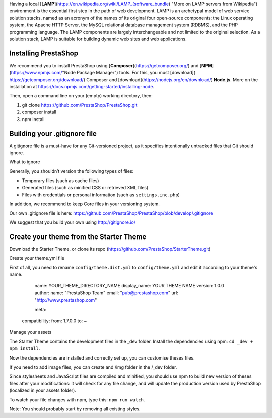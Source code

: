 Having a local [**LAMP**](https://en.wikipedia.org/wiki/LAMP_(software_bundle) "More on LAMP servers from Wikipedia") environment is the essential first step in the path of web development. LAMP is an archetypal model of web service solution stacks, named as an acronym of the names of its original four open-source components: the Linux operating system, the Apache HTTP Server, the MySQL relational database management system (RDBMS), and the PHP programming language. The LAMP components are largely interchangeable and not limited to the original selection. As a solution stack, LAMP is suitable for building dynamic web sites and web applications.

Installing PrestaShop
=====================

We recommend you to install PrestaShop using [**Composer**](https://getcomposer.org/) and [**NPM**](https://www.npmjs.com/"Node Package Manager") tools.
For this, you must [download]( https://getcomposer.org/download/) Composer  and [download](https://nodejs.org/en/download/) **Node.js**.  More on the installation at https://docs.npmjs.com/getting-started/installing-node.

Then, open a command line on your (empty) working directory, then:

1. git clone https://github.com/PrestaShop/PrestaShop.git
2. composer install
3. npm install

Building your .gitignore file
=============================

A gitignore file is a must-have for any Git-versioned project, as it specifies intentionally untracked files that Git should ignore.

What to ignore


Generally, you shouldn’t version the following types of files:

* Temporary files (such as cache files)
* Generated files (such as minified CSS or retrieved XML files)
* Files with credentials or personal information (such as ``settings.inc.php``)

In addition, we recommend to keep Core files in your versioning system.

Our own .gitignore file is here: https://github.com/PrestaShop/PrestaShop/blob/develop/.gitignore

We suggest that you build your own using http://gitignore.io/ 

Create your theme from the Starter Theme
========================================

Download the Starter Theme, or clone its repo (https://github.com/PrestaShop/StarterTheme.git)

Create your theme.yml file

First of all, you need to rename ``config/theme.dist.yml`` to ``config/theme.yml`` and edit it according to your theme's name.
    
      name: YOUR_THEME_DIRECTORY_NAME
      display_name: YOUR THEME NAME
      version: 1.0.0
      author:
      name: "PrestaShop Team"
      email: "pub@prestashop.com"
      url: "http://www.prestashop.com"
      
      meta:
    compatibility:
    from: 1.7.0.0
    to: ~

Manage your assets


The Starter Theme contains the development files in the _dev folder. Install the dependencies using npm: ``cd _dev + npm install``.

Now the dependencies are installed and correctly set up, you can customise theses files.

If you need to add image files, you can create and /img folder in the /_dev folder.

Since stylesheets and JavaScript files are compiled and minified, you should use npm to build new version of theses files after your modifications: it will check for any file change, and will update the production version used by PrestaShop (localized in your assets folder).

To watch your file changes with npm, type this: ``npm run watch``.

Note: You should probably start by removing all existing styles.
